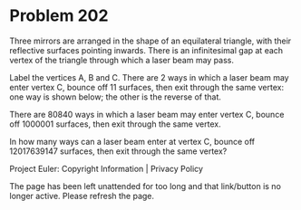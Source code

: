 *   Problem 202

   Three mirrors are arranged in the shape of an equilateral triangle, with
   their reflective surfaces pointing inwards. There is an infinitesimal gap
   at each vertex of the triangle through which a laser beam may pass.

   Label the vertices A, B and C. There are 2 ways in which a laser beam may
   enter vertex C, bounce off 11 surfaces, then exit through the same vertex:
   one way is shown below; the other is the reverse of that.

   There are 80840 ways in which a laser beam may enter vertex C, bounce off
   1000001 surfaces, then exit through the same vertex.

   In how many ways can a laser beam enter at vertex C, bounce off
   12017639147 surfaces, then exit through the same vertex?

   Project Euler: Copyright Information | Privacy Policy

   The page has been left unattended for too long and that link/button is no
   longer active. Please refresh the page.
